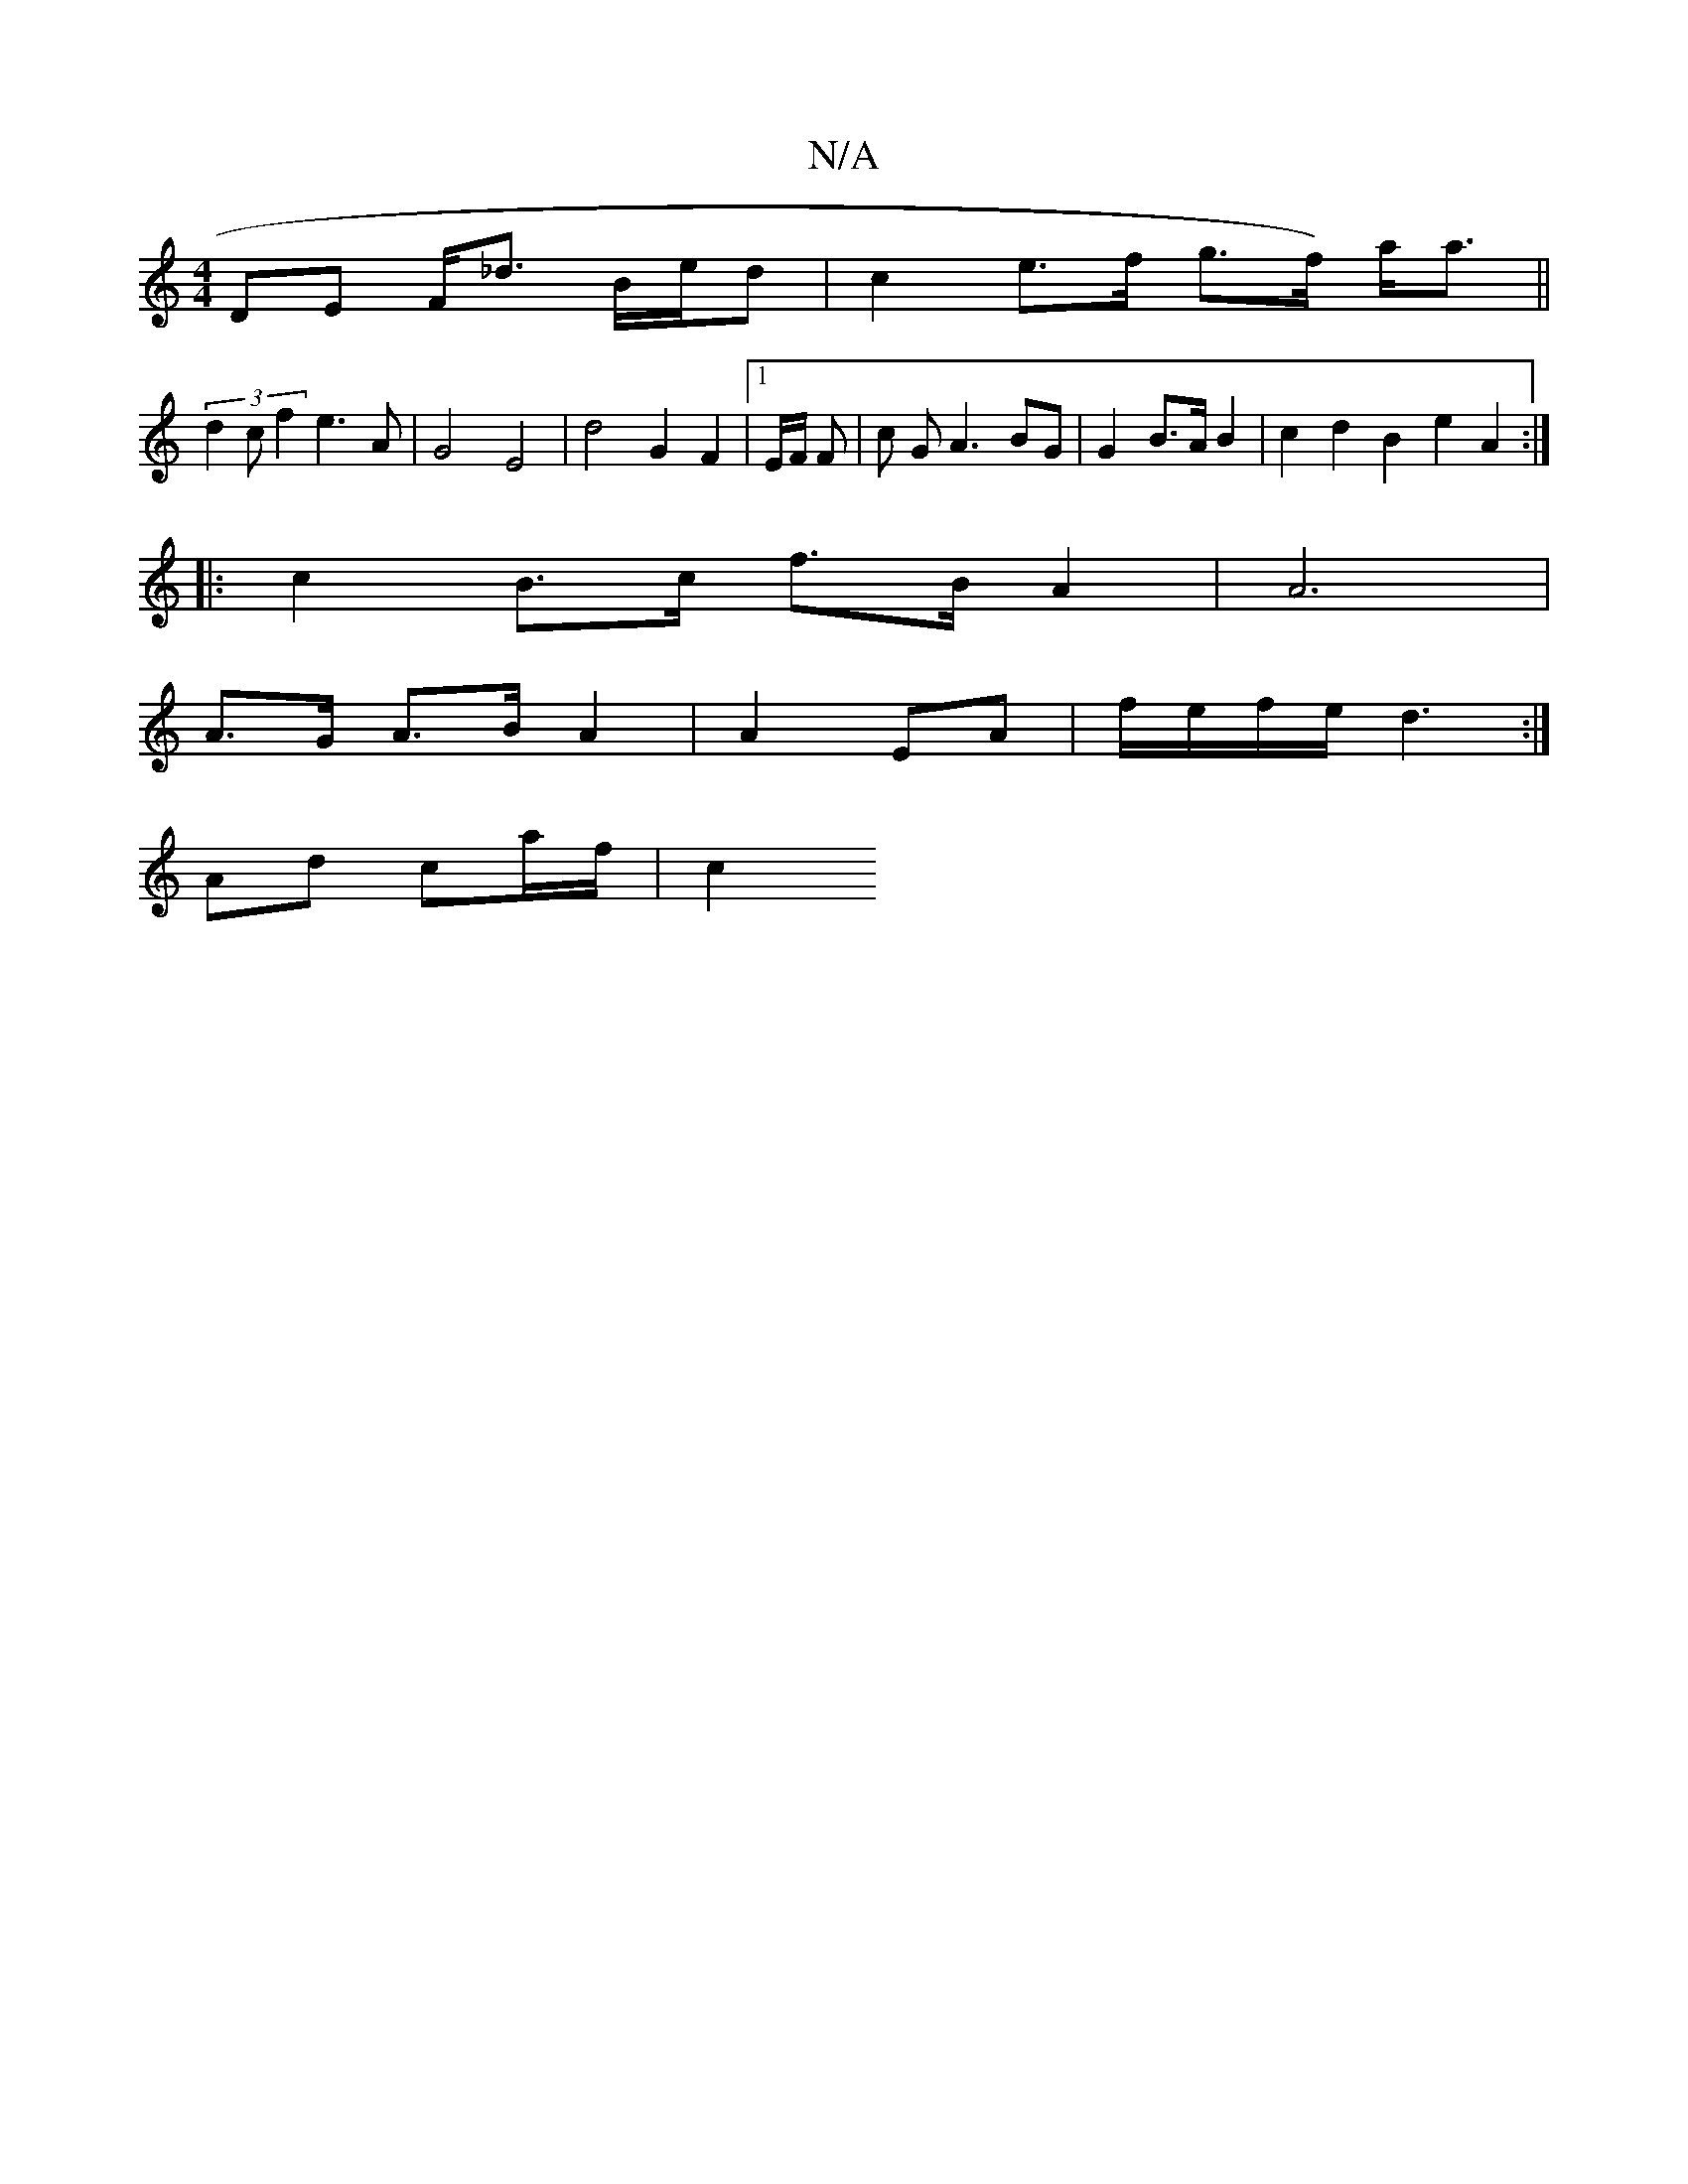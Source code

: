 X:1
T:N/A
M:4/4
R:N/A
K:Cmajor
,DE F<_d B/2e/2d | c2 e>f g>f) a<a ||
(3d2c f2 e3 A |-G4 E4 | d4 G2 F2 |1 E/2F/2 F | c GA3 BG | G2 B>A B2 | c2 d2 B2 e2 A2 :|
|: c2 B>c f>B A2 | A6 |
A>G A>B A2 | A2- EA | f/e/f/e/ d3 :|
Ad ca/f/ | c2